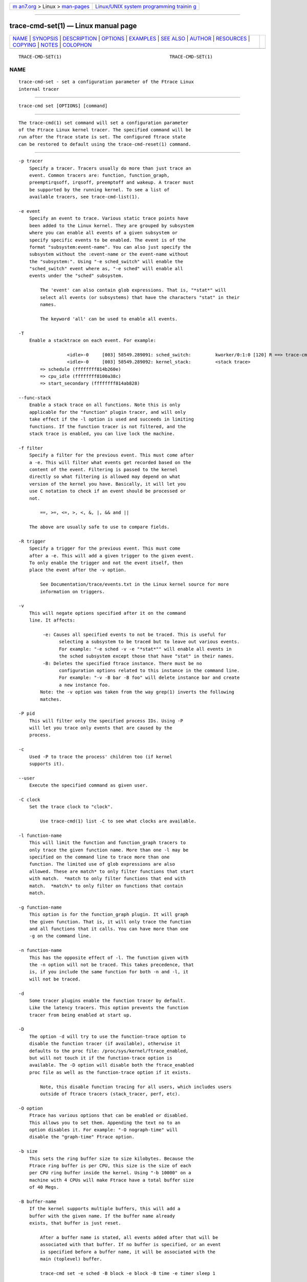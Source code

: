.. container:: page-top

.. container:: nav-bar

   +----------------------------------+----------------------------------+
   | `m                               | `Linux/UNIX system programming   |
   | an7.org <../../../index.html>`__ | trainin                          |
   | > Linux >                        | g <http://man7.org/training/>`__ |
   | `man-pages <../index.html>`__    |                                  |
   +----------------------------------+----------------------------------+

--------------

trace-cmd-set(1) — Linux manual page
====================================

+-----------------------------------+-----------------------------------+
| `NAME <#NAME>`__ \|               |                                   |
| `SYNOPSIS <#SYNOPSIS>`__ \|       |                                   |
| `DESCRIPTION <#DESCRIPTION>`__ \| |                                   |
| `OPTIONS <#OPTIONS>`__ \|         |                                   |
| `EXAMPLES <#EXAMPLES>`__ \|       |                                   |
| `SEE ALSO <#SEE_ALSO>`__ \|       |                                   |
| `AUTHOR <#AUTHOR>`__ \|           |                                   |
| `RESOURCES <#RESOURCES>`__ \|     |                                   |
| `COPYING <#COPYING>`__ \|         |                                   |
| `NOTES <#NOTES>`__ \|             |                                   |
| `COLOPHON <#COLOPHON>`__          |                                   |
+-----------------------------------+-----------------------------------+
| .. container:: man-search-box     |                                   |
+-----------------------------------+-----------------------------------+

::

   TRACE-CMD-SET(1)                                        TRACE-CMD-SET(1)

NAME
-------------------------------------------------

::

          trace-cmd-set - set a configuration parameter of the Ftrace Linux
          internal tracer


---------------------------------------------------------

::

          trace-cmd set [OPTIONS] [command]


---------------------------------------------------------------

::

          The trace-cmd(1) set command will set a configuration parameter
          of the Ftrace Linux kernel tracer. The specified command will be
          run after the ftrace state is set. The configured ftrace state
          can be restored to default using the trace-cmd-reset(1) command.


-------------------------------------------------------

::

          -p tracer
              Specify a tracer. Tracers usually do more than just trace an
              event. Common tracers are: function, function_graph,
              preemptirqsoff, irqsoff, preemptoff and wakeup. A tracer must
              be supported by the running kernel. To see a list of
              available tracers, see trace-cmd-list(1).

          -e event
              Specify an event to trace. Various static trace points have
              been added to the Linux kernel. They are grouped by subsystem
              where you can enable all events of a given subsystem or
              specify specific events to be enabled. The event is of the
              format "subsystem:event-name". You can also just specify the
              subsystem without the :event-name or the event-name without
              the "subsystem:". Using "-e sched_switch" will enable the
              "sched_switch" event where as, "-e sched" will enable all
              events under the "sched" subsystem.

                  The 'event' can also contain glob expressions. That is, "*stat*" will
                  select all events (or subsystems) that have the characters "stat" in their
                  names.

                  The keyword 'all' can be used to enable all events.

          -T
              Enable a stacktrace on each event. For example:

                            <idle>-0     [003] 58549.289091: sched_switch:         kworker/0:1:0 [120] R ==> trace-cmd:2603 [120]
                            <idle>-0     [003] 58549.289092: kernel_stack:         <stack trace>
                  => schedule (ffffffff814b260e)
                  => cpu_idle (ffffffff8100a38c)
                  => start_secondary (ffffffff814ab828)

          --func-stack
              Enable a stack trace on all functions. Note this is only
              applicable for the "function" plugin tracer, and will only
              take effect if the -l option is used and succeeds in limiting
              functions. If the function tracer is not filtered, and the
              stack trace is enabled, you can live lock the machine.

          -f filter
              Specify a filter for the previous event. This must come after
              a -e. This will filter what events get recorded based on the
              content of the event. Filtering is passed to the kernel
              directly so what filtering is allowed may depend on what
              version of the kernel you have. Basically, it will let you
              use C notation to check if an event should be processed or
              not.

                  ==, >=, <=, >, <, &, |, && and ||

              The above are usually safe to use to compare fields.

          -R trigger
              Specify a trigger for the previous event. This must come
              after a -e. This will add a given trigger to the given event.
              To only enable the trigger and not the event itself, then
              place the event after the -v option.

                  See Documentation/trace/events.txt in the Linux kernel source for more
                  information on triggers.

          -v
              This will negate options specified after it on the command
              line. It affects:

                   -e: Causes all specified events to not be traced. This is useful for
                         selecting a subsystem to be traced but to leave out various events.
                         For example: "-e sched -v -e "*stat*"" will enable all events in
                         the sched subsystem except those that have "stat" in their names.
                   -B: Deletes the specified ftrace instance. There must be no
                         configuration options related to this instance in the command line.
                         For example: "-v -B bar -B foo" will delete instance bar and create
                         a new instance foo.
                  Note: the -v option was taken from the way grep(1) inverts the following
                  matches.

          -P pid
              This will filter only the specified process IDs. Using -P
              will let you trace only events that are caused by the
              process.

          -c
              Used -P to trace the process' children too (if kernel
              supports it).

          --user
              Execute the specified command as given user.

          -C clock
              Set the trace clock to "clock".

                  Use trace-cmd(1) list -C to see what clocks are available.

          -l function-name
              This will limit the function and function_graph tracers to
              only trace the given function name. More than one -l may be
              specified on the command line to trace more than one
              function. The limited use of glob expressions are also
              allowed. These are match* to only filter functions that start
              with match.  *match to only filter functions that end with
              match.  *match\* to only filter on functions that contain
              match.

          -g function-name
              This option is for the function_graph plugin. It will graph
              the given function. That is, it will only trace the function
              and all functions that it calls. You can have more than one
              -g on the command line.

          -n function-name
              This has the opposite effect of -l. The function given with
              the -n option will not be traced. This takes precedence, that
              is, if you include the same function for both -n and -l, it
              will not be traced.

          -d
              Some tracer plugins enable the function tracer by default.
              Like the latency tracers. This option prevents the function
              tracer from being enabled at start up.

          -D
              The option -d will try to use the function-trace option to
              disable the function tracer (if available), otherwise it
              defaults to the proc file: /proc/sys/kernel/ftrace_enabled,
              but will not touch it if the function-trace option is
              available. The -D option will disable both the ftrace_enabled
              proc file as well as the function-trace option if it exists.

                  Note, this disable function tracing for all users, which includes users
                  outside of ftrace tracers (stack_tracer, perf, etc).

          -O option
              Ftrace has various options that can be enabled or disabled.
              This allows you to set them. Appending the text no to an
              option disables it. For example: "-O nograph-time" will
              disable the "graph-time" Ftrace option.

          -b size
              This sets the ring buffer size to size kilobytes. Because the
              Ftrace ring buffer is per CPU, this size is the size of each
              per CPU ring buffer inside the kernel. Using "-b 10000" on a
              machine with 4 CPUs will make Ftrace have a total buffer size
              of 40 Megs.

          -B buffer-name
              If the kernel supports multiple buffers, this will add a
              buffer with the given name. If the buffer name already
              exists, that buffer is just reset.

                  After a buffer name is stated, all events added after that will be
                  associated with that buffer. If no buffer is specified, or an event
                  is specified before a buffer name, it will be associated with the
                  main (toplevel) buffer.

                  trace-cmd set -e sched -B block -e block -B time -e timer sleep 1

                  The above is will enable all sched events in the main buffer. It will
                  then create a 'block' buffer instance and enable all block events within
                  that buffer. A 'time' buffer instance is created and all timer events
                  will be enabled for that event.

          -m size
              The max size in kilobytes that a per cpu buffer should be.
              Note, due to rounding to page size, the number may not be
              totally correct. Also, this is performed by switching between
              two buffers that are half the given size thus the output may
              not be of the given size even if much more was written.

                  Use this to prevent running out of diskspace for long runs.

          -M cpumask
              Set the cpumask for to trace. It only affects the last buffer
              instance given. If supplied before any buffer instance, then
              it affects the main buffer. The value supplied must be a hex
              number.

                  trace-cmd set -p function -M c -B events13 -e all -M 5

                  If the -M is left out, then the mask stays the same. To enable all
                  CPUs, pass in a value of '-1'.

          -i
              By default, if an event is listed that trace-cmd does not
              find, it will exit with an error. This option will just
              ignore events that are listed on the command line but are not
              found on the system.

          -q | --quiet
              Suppresses normal output, except for errors.

          --max-graph-depth depth
              Set the maximum depth the function_graph tracer will trace
              into a function. A value of one will only show where
              userspace enters the kernel but not any functions called in
              the kernel. The default is zero, which means no limit.

          --cmdlines-size size
              Set the number of entries the kernel tracing file
              "saved_cmdlines" can contain. This file is a circular buffer
              which stores the mapping between cmdlines and PIDs. If full,
              it leads to unresolved cmdlines ("<...>") within the trace.
              The kernel default value is 128.

          --module module
              Filter a module’s name in function tracing. It is equivalent
              to adding :mod:module after all other functions being
              filtered. If no other function filter is listed, then all
              modules functions will be filtered in the filter.

                  '--module snd'  is equivalent to  '-l :mod:snd'

                  '--module snd -l "*jack*"' is equivalent to '-l "*jack*:mod:snd"'

                  '--module snd -n "*"' is equivalent to '-n :mod:snd'

          --stderr
              Have output go to stderr instead of stdout, but the output of
              the command executed will not be changed. This is useful if
              you want to monitor the output of the command being executed,
              but not see the output from trace-cmd.

          --fork
              If a command is listed, then trace-cmd will wait for that
              command to finish, unless the --fork option is specified.
              Then it will fork the command and return immediately.


---------------------------------------------------------

::

          Enable all events for tracing:

               # trace-cmd set -e all

          Set the function tracer:

               # trace-cmd set -p function


---------------------------------------------------------

::

          trace-cmd(1), trace-cmd-report(1), trace-cmd-start(1),
          trace-cmd-stop(1), trace-cmd-extract(1), trace-cmd-reset(1),
          trace-cmd-split(1), trace-cmd-list(1), trace-cmd-listen(1),
          trace-cmd-profile(1)


-----------------------------------------------------

::

          Written by Tzvetomir Stoyanov (VMware) <tz.stoyanov@gmail.com[1]>


-----------------------------------------------------------

::

          git://git.kernel.org/pub/scm/linux/kernel/git/rostedt/trace-cmd.git


-------------------------------------------------------

::

          Copyright (C) 2010 Red Hat, Inc. Free use of this software is
          granted under the terms of the GNU Public License (GPL).


---------------------------------------------------

::

           1. tz.stoyanov@gmail.com
              mailto:tz.stoyanov@gmail.com

COLOPHON
---------------------------------------------------------

::

          This page is part of the trace-cmd (a front-end for Ftrace)
          project.  Information about the project can be found at [unknown
          -- if you know, please contact man-pages@man7.org] If you have a
          bug report for this manual page, send it to Steven Rostedt
          <rostedt@goodmis.org>.  This page was obtained from the project's
          upstream Git repository
          ⟨git://git.kernel.org/pub/scm/linux/kernel/git/rostedt/trace-cmd.git⟩
          on 2021-08-27.  (At that time, the date of the most recent commit
          that was found in the repository was 2021-08-20.)  If you
          discover any rendering problems in this HTML version of the page,
          or you believe there is a better or more up-to-date source for
          the page, or you have corrections or improvements to the
          information in this COLOPHON (which is not part of the original
          manual page), send a mail to man-pages@man7.org

                                  06/09/2020               TRACE-CMD-SET(1)

--------------

--------------

.. container:: footer

   +-----------------------+-----------------------+-----------------------+
   | HTML rendering        |                       | |Cover of TLPI|       |
   | created 2021-08-27 by |                       |                       |
   | `Michael              |                       |                       |
   | Ker                   |                       |                       |
   | risk <https://man7.or |                       |                       |
   | g/mtk/index.html>`__, |                       |                       |
   | author of `The Linux  |                       |                       |
   | Programming           |                       |                       |
   | Interface <https:     |                       |                       |
   | //man7.org/tlpi/>`__, |                       |                       |
   | maintainer of the     |                       |                       |
   | `Linux man-pages      |                       |                       |
   | project <             |                       |                       |
   | https://www.kernel.or |                       |                       |
   | g/doc/man-pages/>`__. |                       |                       |
   |                       |                       |                       |
   | For details of        |                       |                       |
   | in-depth **Linux/UNIX |                       |                       |
   | system programming    |                       |                       |
   | training courses**    |                       |                       |
   | that I teach, look    |                       |                       |
   | `here <https://ma     |                       |                       |
   | n7.org/training/>`__. |                       |                       |
   |                       |                       |                       |
   | Hosting by `jambit    |                       |                       |
   | GmbH                  |                       |                       |
   | <https://www.jambit.c |                       |                       |
   | om/index_en.html>`__. |                       |                       |
   +-----------------------+-----------------------+-----------------------+

--------------

.. container:: statcounter

   |Web Analytics Made Easy - StatCounter|

.. |Cover of TLPI| image:: https://man7.org/tlpi/cover/TLPI-front-cover-vsmall.png
   :target: https://man7.org/tlpi/
.. |Web Analytics Made Easy - StatCounter| image:: https://c.statcounter.com/7422636/0/9b6714ff/1/
   :class: statcounter
   :target: https://statcounter.com/
